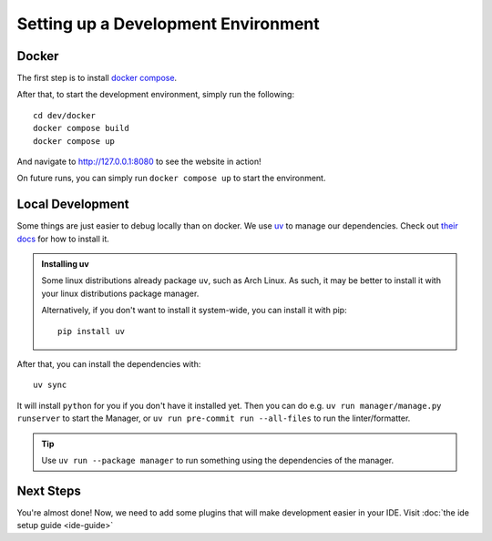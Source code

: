 ####################################
Setting up a Development Environment
####################################


Docker
------

The first step is to install `docker compose <https://docs.docker.com/compose/install/>`_.

After that, to start the development environment, simply run the following::

  cd dev/docker
  docker compose build
  docker compose up

And navigate to `http://127.0.0.1:8080 <http://127.0.0.1:8080>`_ to see the website in action!

On future runs, you can simply run ``docker compose up`` to start the environment.


Local Development
-----------------

Some things are just easier to debug locally than on docker. We use `uv <https://docs.astral.sh/uv/>`_
to manage our dependencies. Check out `their docs <https://docs.astral.sh/uv/getting-started/installation/>`_
for how to install it.

.. admonition:: Installing uv

   Some linux distributions already package ``uv``, such as Arch Linux.
   As such, it may be better to install it with your linux distributions package manager.

   Alternatively, if you don't want to install it system-wide, you can install it
   with pip::

      pip install uv

After that, you can install the dependencies with::

  uv sync

It will install ``python`` for you if you don't have it installed yet.
Then you can do e.g. ``uv run manager/manage.py runserver`` to start the Manager,
or ``uv run pre-commit run --all-files`` to run the linter/formatter.

.. tip::

   Use ``uv run --package manager`` to run something using the dependencies of the manager.

Next Steps
----------
You're almost done! Now, we need to add some plugins that will make development easier in your IDE.
Visit :doc:`the ide setup guide <ide-guide>`
